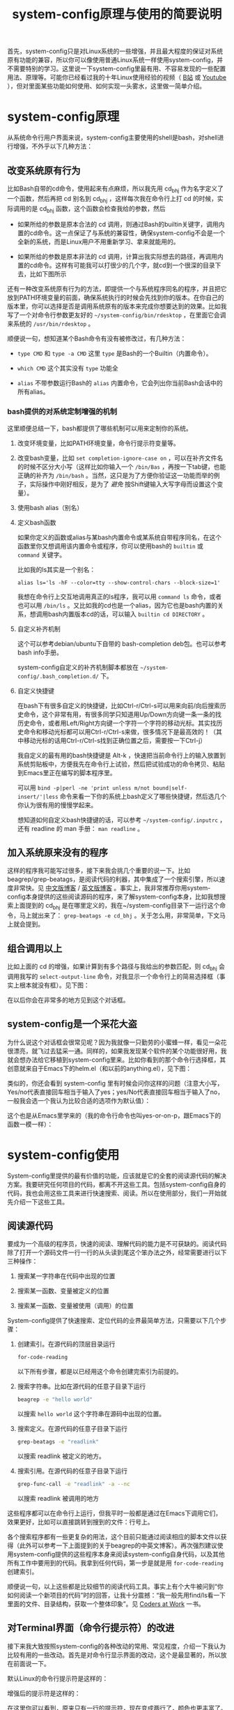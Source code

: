 #+title: system-config原理与使用的简要说明
# bhj-tags: blog

首先，system-config只是对Linux系统的一些增强，并且最大程度的保证对系统原有功能的兼容，所以你可以像使用普通Linux系统一样使用system-config，并不需要特别的学习。这里说一下system-config里最有用、不容易发现的一些配置用法、原理等。可能你已经看过我的十年Linux使用经验的视频（ [[http://www.bilibili.com/video/av3376647][B站]] 或 [[https://www.youtube.com/watch?v=qp2b3-Guej0][Youtube]] ），但对里面某些功能如何使用、如何实现一头雾水，这里做一简单介绍。

* system-config原理

从系统命令行用户界面来说，system-config主要使用的shell是bash，对shell进行增强，不外乎以下几种方法：

** 改变系统原有行为

   比如Bash自带的cd命令，使用起来有点麻烦，所以我先用 cd_bhj 作为名字定义了一个函数，然后再把 cd 别名到 cd_bhj ，这样每次我在命令行上打 cd 的时候，实际调用的是 cd_bhj 函数，这个函数会检查我给的参数，然后

   - 如果所给的参数是原本合法的 cd 调用，则通过Bash的builtin关键字，调用内置的cd命令。这一点保证了与系统的兼容性，确保system-config不会是一个全新的系统，而是Linux用户不用重新学习、拿来就能用的。
   - 如果所给的参数是原本非法的 cd 调用，计算出我实际想去的路径，再调用内置的cd命令。这样有可能我可以打很少的几个字，就cd到一个很深的目录下去，比如下图所示

     [[../../../../images/cd-t2-fr-base.png][file:../../../../images/cd-t2-fr-base.png]]

   还有一种改变系统原有行为的方法，即提供一个与系统程序同名的程序，并且把它放到PATH环境变量的前面，确保系统执行的时候会先找到你的版本。在你自己的版本里，你可以选择是否是调用系统原有的版本来完成你想要达到的效果。比如我写了一个对命令行参数更友好的 =~/system-config/bin/rdesktop= ，在里面它会调来系统的 =/usr/bin/rdesktop= 。

   顺便说一句，想知道某个Bash命令有没有被修改过，有几种方法：

   - =type CMD= 和 =type -a CMD=
     这里 =type= 是Bash的一个Builtin（内置命令）。

   - =which CMD=
     这个其实没有 =type= 功能全

   - =alias=
     不带参数运行Bash的 =alias= 内置命令，它会列出你当前Bash会话中的所有alias。

*** bash提供的对系统定制增强的机制

这里顺便总结一下，bash都提供了哪些机制可以用来定制你的系统。

1. 改变环境变量，比如PATH环境变量，命令行提示符变量等。

2. 改变bash变量，比如 =set completion-ignore-case on= ，可以在补齐文件名的时候不区分大小写（这样比如你输入一个 =/bin/Bas= ，再按一下tab键，也能正确的补齐为 =/bin/bash= 。当然，这只是为了方便你验证这一功能而举的例子，实际操作中刚好相反，是为了 /避免/ 按Shift键输入大写字母而设置这个变量）。

2. 使用bash alias（别名）

3. 定义bash函数

   如果你定义的函数或alias与某bash内置命令或某系统自带程序同名，在这个函数里你又想调用该内置命令或程序，你可以使用bash的 =builtin= 或 =command= 关键字。

   比如我的ls其实是一个别名：

   #+BEGIN_EXAMPLE
   alias ls='ls -hF --color=tty --show-control-chars --block-size=1'
   #+END_EXAMPLE

   我想在命令行上交互地调用真正的ls程序，我可以用 =command ls= 命令，或者也可以用 =/bin/ls= 。又比如我的cd也是一个alias，因为它也是bash内置的关系，想调用bash内置版本cd的话，可以输入 =builtin cd DIRECTORY= 。

4. 自定义补齐机制

   这个可以参考debian/ubuntu下自带的 bash-completion deb包。也可以参考bash info手册。

   system-config自定义的补齐机制脚本都放在 =~/system-config/.bash_completion.d/= 下。

5. 自定义快捷键

   在bash下有很多自定义的快捷键，比如Ctrl-r/Ctrl-s可以用来向前/向后搜索历史命令，这个非常有用，有很多同学只知道用Up/Down方向键一条一条的找历史命令，或者用Left/Right方向键一个字符一个字符的移动光标。其实找历史命令和移动光标都可以用Ctrl-r/Ctrl-s来做，很多情况下是最高效的！（其中移动光标的话用Ctrl-r/Ctrl-s找到正确位置之后，需要按一下Ctrl-j）

   我自定义的最有用的bash快捷键是 Alt-k ，快速把当前命令行上的输入放置到系统剪贴板中，方便我先在命令行上试验，然后把试验成功的命令拷贝、粘贴到Emacs里正在编写的脚本程序里。

   可以用 =bind -p|perl -ne 'print unless m/not bound|self-insert/'|less= 命令来看一下你的系统上bash定义了哪些快捷键，然后选几个你认为很有用的慢慢学起来。

   想知道如何自定义bash快捷键的话，可以参考 =~/system-config/.inputrc= ，还有 readline 的 man 手册： =man readline= 。

** 加入系统原来没有的程序

   这样的程序我可能写过很多，接下来我会挑几个重要的说一下。比如beagrep/grep-beatags，是阅读代码的利器，其中集成了一个搜索引擎，所以速度非常快。见 [[../../../2011/12/23/beagrep.org][中文版博客]] / [[../../../2011/12/23/beagrep.org][英文版博客]] 。事实上，我非常推荐你用system-config本身提供的这些阅读源码的程序，来了解system-config本身，比如我想搜索上面提到的 cd_bhj 是在哪里定义的，我在~/system-config目录下一运行这个命令，马上就出来了： =grep-beatags -e cd_bhj= 。关于怎么用，非常简单，下文马上就会提到。

** 组合调用以上

   比如上面的 cd 的增强，如果计算到有多个路径与我给出的参数匹配，则 cd_bhj 会调用我写的 =select-output-line= 命令，对我显示一个命令行上的简易选择框（事实上根本就没有框）。见下图：

   [[../../../../images/cd-fa-base.png][file:../../../../images/cd-fa-base.png]]

   在以后你会在非常多的地方见到这个对话框。

** system-config是一个采花大盗

为什么说这个对话框会很常见呢？因为我就像一只勤劳的小蜜蜂一样，看见一朵花很漂亮，就飞过去猛采一通。同样的，如果我发现某个软件的某个功能很好用，我就会想办法给它移植到system-config里来。比如你看到的那个命令行选择框，其创意就来自于Emacs下的helm.el（和以前的anything.el），见下图：

[[../../../../images/emacs-help-pack.png][file:../../../../images/emacs-help-pack.png]]

类似的，你还会看到 system-config 里有时候会问你这样的问题（注意大小写，Yes/no代表直接回车相当于输入了yes；yes/No代表直接回车相当于输入了no，一般我会选一个我认为比较合适的选项作为默认值）：

[[../../../../images/cli-yes-or-no-p.png][file:../../../../images/cli-yes-or-no-p.png]]

这个也是从Emacs里学来的（我的命令行命令也叫yes-or-on-p，跟Emacs下的函数一模一样）：

[[../../../../images/emacs-y-or-n-p.png][file:../../../../images/emacs-y-or-n-p.png]]

* system-config使用

System-config里提供的最有价值的功能，应该就是它的全套的阅读源代码的解决方案。我要研究任何项目的代码，都离不开这些工具。包括system-config自身的代码，我也会用这些工具来进行快速搜索、阅读。所以在使用部分，我们一开始就先介绍一下这些工具。

** 阅读源代码

要成为一个高级的程序员，快速的阅读、理解代码的能力是不可获缺的。阅读代码除了打开一个源码文件一行一行的从头读到尾这个笨办法之外，经常需要进行以下三种操作：

1. 搜索某一字符串在代码中出现的位置

2. 搜索某一函数、变量被定义的位置

3. 搜索某一函数、变量被使用（调用）的位置

System-config提供了快速搜索、定位代码的业界最简单方法，只需要以下几个步骤：

1. 创建索引。在源代码的顶层目录运行
   #+BEGIN_SRC sh
   for-code-reading
   #+END_SRC

   以下所有步骤，都是以已经用这个命令创建完索引为前提的。

2. 搜索字符串。比如在源代码的任意子目录下运行
   #+BEGIN_SRC sh
   beagrep -e "hello world"
   #+END_SRC

   以搜索 =hello world= 这个字符串在源码中出现的位置。

3. 搜索定义。在源代码的任意子目录下运行

   #+BEGIN_SRC sh
   grep-beatags -e "readlink"
   #+END_SRC
   以搜索 readlink 被定义的地方。

4. 搜索引用。在源代码的任意子目录下运行

   #+BEGIN_SRC sh
   grep-func-call -e "readlink" -a --nc
   #+END_SRC

   以搜索 readlink 被调用的地方

这些程序都可以在命令行上运行，但我平时一般都是通过在Emacs下调用它们，效果更好，比如可以直接跳转到搜到的文件：行号上。

各个搜索程序都有一些更复杂的用法，这个目前只能通过阅读相应的脚本文件以获得（此外可以参考一下上面提到的关于beagrep的中英文博客）。再次强烈建议使用system-config提供的这些程序本身来阅读system-config自身代码，以及其他所有工作中要用到的代码。我拿到任何代码，第一步是就是用 =for-code-reading= 创建索引。

顺便说一句，以上这些都是比较细节的阅读代码工具。事实上有个大牛被问到“你如何阅读一个新项目的代码”时的回答，让我十分震撼：“我一般先用find/ls看一下里面的文件、目录结构，获取一个整体印象”。见 [[http://bing.com/search?q=coders+at+work][Coders at Work]] 一书。
** 对Terminal界面（命令行提示符）的改进

接下来我大致按照system-config的各种改动的常用、常见程度，介绍一下我认为比较有用的一些改动。首先是对命令行显示界面的改动，这个是最显著的，所以放在前面说一下。

默认Linux的命令行提示符是这样的：

[[../../../../images/default-ps1.png][file:../../../../images/default-ps1.png]]

增强后的提示符是这样的：

[[../../../../images/system-config-ps1.png][file:../../../../images/system-config-ps1.png]]

在这里你可以看到，原来只有一行的提示符，现在变成两行了，颜色也更丰富了。有些人非常受不了提示符被改变，一个劲的追问该怎么改回去，甚至因此就放弃了 system-config 或者忍不住差点破口大骂。其实大可不必。我就不告诉你怎么改，你自己 [[http://bing.com/search?q=bash+%e5%91%bd%e4%bb%a4%e8%a1%8c%e6%8f%90%e7%a4%ba%e7%ac%a6%e6%94%b9%e5%8a%a8][必应]] 一下吧。这里我只说一下我这么改的理由、好处。

1. 我可以不折行输入的命令长度最大化了。

   默认因为都是在一行上，并且提示符里包含了当前路径，所以输入的命令稍微长一点，就会发生折行。并且随着当前路径的深度而变化。

2. 以前无法用鼠标双击选中当前路径名，必须用鼠标按下拖曳；现在因为在其前后各有一个空格，所以你鼠标双击一下，就能选中整个当前路径。

   注意这是我以前觉得非常有需要的一个功能，现在我用更好的方法实现了，那就是 up 系列命令，接下来会讲到。

3. 可以更方便的显示更多信息。

   比如上面你看到的是远程登录的提示符， 其中有 =Remote:True= 字样。并且上一条命令失败的话，会显示返回值是多少，几点几分失败的。

   如果是本地登录的话，颜色会更花哨，并且我可以方便的自定义更多的显示信息（通过 start-recursive-shell 命令或者另外的一些对它进行了调用的命令）：

   [[../../../../images/start-recursive-shell-ps1.png][file:../../../../images/start-recursive-shell-ps1.png]]

   比如上图中，我启动了一个代理（你懂的），然后用 =adb -s= 命令设置了一下当前的adb设备。

** 对系统剪贴板的增强

从cygwin下第一次发现它提供了在命令行上操作系统剪贴板的程序putclip/getclip，于是一发不可收拾，我在Linux底下也google了一下有没有类似的程序，还真有，叫xclip。但因为我已经习惯了cygwin下的putclip/getclip，所以我在Linux下也封装了一下xclip，写了Linux版本putclip和getclip脚本。以及其他一系列操作路径的脚本。以下是用法：

1. =putclip= 不加参数，会从stdin读取文本，放到剪贴板中
2. =putclip ARGS...= 会把所有 =ARGS...= 拼成一个字符串，放到剪贴板中
3. up/wp/swp/sup/bp等一系列程序，分别用某种格式拷贝当前路径或所带参数的路径。举个例子：在安卓代码 ~/src/android/frameworks/base 目录下，运行 =ap CleanSpec.mk= ，会输出 =frameworks/base/CleanSpec.mk= ，因为这是这个文件的“Android Path”，这也是ap这个名字的由来。类似的还有gitp等等。

   这些Xp程序用于命令行界面与图形界面之间的通信是最方便的。比如有时候在Firefx/Email客户端下要上传一个文件，在图形界面上一层一层的改变目录、找到文件有时候挺麻烦的，有了up命令和system-config下方便的cd增强机制，很容易找到文件并拷贝其路径，这样在Firefx/Email客户端里一粘贴就好了。还有一个场景是系统设置里想配一下默认用哪个浏览器程序，我想配置成 =/usr/bin/chromium= ，如果用图形界面切到 =/usr/bin= 目录下的话，你会发现需要等待好长一段时间—— =/usr/bin= 目录下文件太多了，图形界面需要把它们全部显示出来相当费功夫，这时候用 =up $(which chromium)= 直接一拷贝一粘贴就搞定了。

还有一个对剪贴板的增强，是在命令行上输入或用历史机制调出一条长长的命令之后，用一个快捷键把它拷贝下来（然后贴到Emacs里正在编辑的脚本里、邮件正文里等等）。这个在之前已经提到过了，快捷键是 Alt-k，也可以按 =Escape k= 。

** 对Bash历史纪录的增强

有些同学可能还不是很了解，Bash下用Ctrl-r/Ctrl-s可以交互式的用搜索的方法调出之前一段时间内运行过的命令。我经常用这两个快捷键。但是很多时候还嫌这两个键不够方便，所以我通过Bash的补齐机制，定义了一个re命令。使用方法如下：

1. 运行一下hir命令（不是每次都需要，如果你发现你最近使用过的命令补齐不出来，可以这时候才用一下hir）。

2. 输入re，然后输入你想调出的历史命令的几个子字符串。

3. 按Tab键补齐。如果只有一条匹配的历史命令的话，会直接上屏，回车即可运行；如果有多条的话，可以再输入 =.0= / =.1= / =.N= 之后再按Tab，会选中第N条（从0开始数）匹配的历史命令。

举例：我之前运行过这样的命令：

#+BEGIN_SRC sh
my-rfa 'p=$(ap); P=$(repo-project); cd $ANDROID_TOP/.repo/projects; git clone --bare $PWD/$p.git /d/Downloads/android/$P.git; '
#+END_SRC

下回我想重新运行这条命令的话，用 Ctrl-r/Ctrl-s 可能不是很方便，有时候甚至找不回来（因为bash自带的历史文件 =~/.bash_history= 最多会记N条，老的会被冲掉）。所以我输入 =re my rfa ap= ，然后按Tab，会给我补出system-config的历史文件 =~/.cache/system-config/.bash_history.bak= 中匹配以上三个字符串 =my rfa ap= 的所有命令，我再输入相应的 =.N= 就可以选中实际我想要的第N条匹配的命令；也可以输入更多字符串使匹配更精确，再按Tab键更新缩小补齐选项，方便选择。

这个主意受了Emacs下文本补齐方法 =hippie-expand= 的启发，其中有一条补齐方式就是在当前正在编辑的文件中寻找与当前输入的“部分文本”相匹配的更长的文本。

另外，上面提到的hir命令会做两件事儿，

1. 把 ~/.bash_history 里的历史命令去重（去掉重复）保存到 ~/.cache/system-config/.bash_history.bak 里，方便给re补齐用

2. 把 ~/.bash_history 里的历史命令全部读到当前的bash会话中

   为什么要做这件事儿呢？因为很多时候会打开多个终端窗口（或通过gnome-terminal/konsole/xfce4-terminal的新Tab，或通过screen/tmux命令），在一个终端窗口A下输入过一个命令后，在另一个已经存在的终端窗口B下是无法调出此命令历史的。想要能调出来，需要做两件事：1. 在终端A下保存历史命令到 ~/.bash_history ，这个可以手动做（Bash内置命令history，加-w参数） ，也可以设置bash每输入一个命令就自动保存，而非缓存在内存中，system-config采取的是自动存；2. 在终端B下把 ~/.bash_history 的内容重新读到当前Bash会话的历史中（同样用history内置命令，加-r参数）。

   以上。

** 一些非常常用的命令介绍

*** s

s代表search的意思，输入 =s hello world= ，会提示你选择哪个搜索引擎，然后用你选定的搜索引擎去搜索“hello world”。

*** e

e代表edit的意思，在终端上输入 =e FILENAME= ，会弹出当前正在运行的 =emacs= 窗口，并在其中打开 =FILENAME= 这个文件。它是对emacsclient的一层简单封装。

*** ew

ew代表edit and wait的意思，像上面的e一样，也调用了emacsclient，只不过它还会等待Emacs文件编辑结束。所以我把它配成了我的 =EDITOR= 环境变量。

需要注意的是，这两个命令都支持在远程的ssh登录下使用，会在本地的Emacs窗口下打开远程文件进行编辑。

*** of

of代表open file的意思，在终端上输入 =of FILENAME= 或 =of URL= ，会用系统默认的关联程序打开相应的文件或网址。这个相当于Windows下用鼠标双击了某文件的图标。在Windows命令行cmd.exe下也有个相应的start命令；在cygwin下也有个cygstart命令；在Mac下好像也有个叫open的命令。

** Emacs介绍

Emacs是一个非常强大的编辑器。很多人觉得太难了，不想学它或学了一阵子之后又放弃了。其实很多工具用下来最后比的还是看谁更能坚持。坚持用Emacs，坚持不懈的折腾它，何尝不是工匠精神的一种体现呢。工匠们一般都很在意自己使用的工具称不称手的。而编辑器对程序员来说，是最重要的工具了吧。

其实Emacs下有很多快捷键，跟Bash下是一样的。你可能都已经学会了，比如 =Ctrl-a= 是移到行首， =Ctrl-e= 是移到行尾。 =Ctrl-r/Ctrl-s= 是搜索，等等等等，所以还有什么可怕的呢（另外你可能发现了，UNIX系统下各种idea相互杂交是非常普遍的，比如把Emacs的按键在Bash里也实现一番。所以system-config从Emacs下借鉴helm.el到命令行下等并不是首创，只是延续了这一传统）。

在学习Emacs之前，强烈建议仔细阅读一下Vim作者写的我翻译的 [[../../../2014/01/03/0-7-habits-of-highly-effective-editting.org][高效文本编辑的七个习惯]] 。对于掌握任何一门技术、一种工具，几乎都是非常有用的。

比较基本的Emacs使用就不讲了，你可以从它的Help菜单里的Emacs Tutorial开始，第二个菜单项（choose language）里有中文版的。下面讲一下我认为比较重要的一些用法。从我认为最重要的获取帮助、阅读文档开始，因为我认为掌握这些技能，对你进一步深入学习Emacs和其他很多Linux程序都是很有帮助的。

*** 用Emacs获取帮助、阅读文档

Emacs是那种螺旋上升的工具，在你开始使用它之后，会不停地增强自己的能力。就像学语言一样，边学边用，用得越多，学得越好；学得越好，用得越爽。这是一种很少见的自增强的工具，造成这种现象，有几种原因，你可以好好利用一下这些特点：

1. Emacs自带的帮助系统，是强大到没有谁了的。可能主要是因为Emacs是用Lisp写的，而Lisp系统可能都有非常强大的自我帮助功能。几乎任何一个Emacs命令、快捷键，都可以方便的查看它的帮助。一定要好好利用这一点。

2. Emacs提供了非常方便的查看系统man手册，info手册，perldoc等各种手册的功能。好好利用Emacs自带的搜索功能、info自带的搜索功能，往往可以达到事半功倍的效果。

3. Emacs下提供了Occur命令、helm.el命令，对它们善加利用，你会发现Emacs提供了自发现的功能，允许你主动的去 *发现* 系统有哪些功能。比如你当前正在试着用Emacs的info去读bash的info手册，但你对info模式还不是很了解，怎么办呢？

   你可以在info模式下按一下 =Ctrl-h b= ，Emacs会列出所有当前模式下的快捷键。然后你用Emacs的occur命令，过滤出所有与info相关的快捷键。这下你就可以很轻松的发现有哪些与看info手册相关的有意思、值得一学的快捷键了：

   [[../../../../images/info-occur.png][file:../../../../images/info-occur.png]]

4. 用Emacs打开某一程序，研读其源代码，善用Emacs的搜索功能、system-config的搜索工具，有时候比读文档更有效！

*** 在Emacs下调用system-config提供的阅读代码程序

之前提到过，我一般都是用Emacs阅读代码。所有的代码搜索相关的操作，基本都是用Emacs及其grep模式实现。其中比较重要的几个快捷键是：

- M-g r :: 默认运行 beagrep 程序，查找任意字符串。快捷键助记法： =M-g r= 后两个字母是 =grep= 的前两个字母。
- M-. :: 默认运行 grep-beatags 程序，查找函数、变量的定义
- M-g f :: 默认运行 grep-func-all 程序，查找引用
- M-g o :: 运行我定制过的 bhj-occur 命令，是对Emacs自带的occur的一点封装
- M-g i :: Emacs自带的imenu命令，可以用来方便的在同一个文件内的函数、全局变量之间跳转

*** 从Emacs调用外部程序

Emacs下有一系列的函数，可以调外部程序来完成你的工作。

1. 调用make等进行编译

2. 调用grep等进行搜索（前面提到的代码阅读程序都是用的这一机制）

3. 调用某shell命令，显示其输出的文本

3. 调用某shell命令，并把当前选中的文本pipe给这一程序进行处理，显示其输出的文本

4. 在上面的基础上，把当前选中的文本替换为处理完成后输出的文本

*** 从外部程序调用Emacs

这个可以通过emacsclient实现。所以Emacs和终端基本是通的。双方可以相互调用，像搭积木似的，通过一些简单的基本模块，组建出非常强大的功能，以便更高效的完成你的工作。

*** Emacs下的补齐

Emacs下有各种补齐功能，这里讲几种我最常用的

1. yasnippet，比如输入codegen，这是一个我准备过的 yasnippet ，然后按一下 C-M-i ，就能补齐

2. codegen，被yasnippet展开之后，按一下 =M-s g= ，就能生成代码，这些在我的那个视频里有介绍

3. bbyac，输入一小段文字，按一下快捷键，被匹配、展开成当前文本中已经存在的文字。

4. Emacs自带的hippie-expand，这个用得不多了，基本上前面几个足够覆盖了它的功能。

以上这几种工具，是可以被应用于任意编程语言的，并且比较简单易用，所以单独说一下。除此之外，还可以自行研究一下如何配置你在用的编程语言的补齐及其他增强工具。比如C/C++程序，通过调用clang编译器，可以进行上下文智能补齐，非常强大，但用起来也比较折腾一些... 还有我写的ajoke.el，用于Java编程，这个就更扯了...



*** org-mode

做为一个走技术路线的工程师，如何管理好自己的时间、项目进度是非常重要的。org-mode是一个非常强大的项目管理工具。强烈推荐。你都不会相信这么简单的一个工具会有这么强大的效率提升。其实人在很多时候并不需要多么花哨的工具，养成习惯，用一支笔，一张纸，列一个待办事项清单，然后一件一件的去做掉，去划掉，就是最强有力的执行力。当然，除此之外，就需要动脑筋思考自己的清单里哪些是重要的，哪些是可以放弃的，哪些是可以拖一下的，哪些是可以交给别人去做的...

另外，org-mode是一种强大的写文档的工具。我的博客全都是用org-mode写的。

最后，我还偶尔会用org-mode搞一下文学编程，一边把自己的想法写出来，然后一边写代码去实现它。编程是一件很难的事，有时候可能难就难在头绪太多，把所有想法都放在脑子里，脑子就会有点儿不够用了，但如果你把很多想法都写出来，清空自己的脑子，最后就变成了做选择题，从自己写出来的想法中选一个或几个最靠谱的开始搞起来。所谓万事开头难嘛，没想到org-mode的文学编程可以让开头不再难。但至于是人都有的拖延症，就是另外的问题了。

** Sawfish介绍

Sawfish是一个窗口管理器，我在system-config中把它和xfce4配在了一起，后者提供了一个稍为更加现代化一点，但还是非常轻便的桌面系统。这样我就有了一个比较舒服的桌面环境。

Sawfish的主要功能有：

1. 对窗口进行各种操作：最大化、最小化、调到前台等等。甚至可以自己创建、画窗口。

2. 对窗口可编程发送键盘事件。相当于拥有了Windows下的按键精灵的功能。

3. 用system函数在后台启动系统程序（相当于sawfish->命令行）

4. 提供sawfish-client程序，可以方便的从命令行对sawfish进行控制（相当于命令行->sawfish）

   所以命令行和sawfish基本也是通的，就像命令行与Emacs一样。（事实上用于Sawfish配置的语言，也是一种Lisp方言，就是从Emacs Lisp演变来的）。

常用快捷键（这里s-代表Super-，也就是一般键盘上的Win键）：

- s-h s-t :: 调出或启动终端
- s-h s-m :: 调出或启动Emacs
- s-h s-n :: 调出或启动Firefox
- s-h s-s :: 调出窗口列表，可键入文本进行选择，C-n/C-p上下选择窗口，回车将选中窗口调到前台
- s-h s-r :: 相当于Windows下的Run Dialog，输入命令以运行
- s-h k :: 快捷键的帮助，提示你按一个键，给出Sawfish对该键的相应绑定
- s-h s-k :: 更复杂的快捷键的帮助，主要加入了对 =s-h= 组合快捷键的帮助

想了解sawfish更多功能，可以运行一下sawfish-ui，里面有一些简单的绑定可以配（system-config里已经配了一些）。另外也可以打开 =~/system-config/.sawfishrc= 进行查看。

可以在 =~/system-config/.sawfish/start= 下添加脚本，在桌面启动时该目录下的脚本会被启动。

可以用
#+BEGIN_SRC sh
bhj-notify TITLE "NOTIFICATION TEXT"
#+END_SRC

弹出一个简单的sawfish桌面通知。

** 其他效率工具介绍

*** screen

screen是一个终端管理工具，可以打开多个终端，方便的在终端之间切换。可以花时间学习一下它的快捷键。推荐程度：5星。

*** expect

Tcl编程语言的一个插件，用来实现一些命令行上的自动化非常方便。我的my-adb（对adb的增强，下文会提到）有一部分就使用了expect，另外还有一个bbs聊天工具，bbs-robot.exp，也是用expect写的。推荐程度：4.5星。

*** 小扳手

我写的一个从PC自动操作手机的程序，相当于给手机增加了一个按键精灵。操作手机的脚本都是用lua实现的，这部分是开源的。

可以用它方便的聊天、拨打电话、发送邮件、发布社交软件信息（比如微博和/或微信朋友圈和/或QQ空间）、查找联系人、不仅仅是手机系统联系人、还包括QQ/微信联系人等等等等。

*** Microsoft Natural Ergonomic 4000 键盘

几个优点：

1. 手腕自然弯曲，不累

2. 键大，不容易按错

3. 在sawfish下可以自定义的快捷键多，比如最上面的一排，我在sawfish下分别定义成了如下功能：

   - Edit with emacs :: 把当前GUI程序下在编辑的文本全部选中，发送给Emacs，在Emacs下进行编辑，编辑完成后把结果文本粘贴回到原来的GUI程序下。这样有时候我需要在Firefox、小扳手里进行大段的格式化文本编辑的时候，我可以用Emacs来做。

   - Search :: 打开我目前在独自维护的 beagle 桌面搜索引擎

   - Emacs edit complete :: 结束Emacs下对某个文件的编辑（该文件是被edit-wait/ew程序打开的，有“人”在等待它编辑结束，比如git commit message的编写，按一下这个键保存commit message，git commit就可以继续进行了）。

   - Org-agenda :: 上面提到过org-mode，这个快捷键帮你把你所有的待办事项方便快捷的整理成一个一目了然的清单。

   - 小扳手快捷键 :: 打开小扳手或将其调到前台

** 附：将system-config最大化发挥作用的方法

1. 选用Sawfish+Xfce4作桌面（系统登录时选sawfish即可）
2. 选用Emacs作编辑器
3. 选用Firefox作浏览器，装system-config自带的Firemacs插件（用link-firemacs命令）
4. 使用 Microsoft Natural Ergonomic 4000 键盘

建议你不要一上来就这样做，一步一步来，步子太大了容易扯着蛋，造成休克式学习。强烈建议这时候再打开Vim作者写的我翻译的 [[../../../2014/01/03/0-7-habits-of-highly-effective-editting.org][高效文本编辑的七个习惯]] 一文读一读。把注意力放到自己需要完成的工作上，由此出发思考用哪些工具可以更好更快的完成自己的工作，而不是白学一堆看上去很高效，实际中却用不到的功能。

最好能学会如何打造最适合自己的工具。如果你的工具箱中的一部分，是来自于system-config，那我就很荣幸了。

如果你不信邪，或者有点轻微的自虐倾向，那你尽管放心大胆的用你喜欢的方式使用system-config吧，所有代码都是开源的，随便你怎么折腾。

** 安卓开发相关

如果你不做安卓系统开发，可以直接跳过这部分内容，剩下的都不用看了。

*** 源代码相关

我对git/gerrit/repo有相当多的封装。主要是通过gerrit/repo工作的时候，一般需要处理多个产品、多条线的问题。在提review的时候，一定要搞清楚当前应该用哪个git remote，应该提到哪个git branch上。手动输入这些信息是非常痛苦的，一会是这个分支，一会又是那个分支，很容易搞错。即使不搞错，也容易打错字。

所以我提供了一系列 repo-XXX 命令，比如repo-branch，可以给出当前git仓储提review的时候应该提到哪个分支。其规则如下：

1. 一般情况下，从repo的manifest里可以获取分支信息

2. 如果你用 =git checkout -B ...= 或 =git branch --set-upstream ...= 设置过当前分支及其对应的远程分支，则repo-branch会打印远程分支的名字，这种情况下提review一般就是要提到那个分支下。

另外我需要提review的时候，不会直接输入 =git push $(repo-remote) HEAD:refs/for/$(repo-remote)= ，虽然这条命令是OK的，而是会用更进一步的封装 =gerrit-push-review= ，有几个好处：

0. 会自动先把你的代码rebase到服务器上最新提交
1. 可以在本地先自我review一下代码（加-R参数可以不review）
2. 可以在后面加gerrit用户名，直接添加reviewer

**** my-rfa

repo自带的repo forall命令运行起来非常慢，所以我提供了my-rfa命令，运行速度能快一点。

#+BEGIN_SRC sh
time repo forall -c 'pwd'
time my-rfa -j1 'pwd'
#+END_SRC

同样是列一下所有仓储的路径，第一条命令第一次运行花了1分多钟，之后每次都要5、6秒钟，后者每次都只有不到1秒钟。

**** repo-changes?

在安卓代码顶层目录下运行，会帮你列出哪些仓储有改动。

**** repo-cherry-find-all/repo-cherry-pick-all/repo-cherry-push-all

这一系统脚本，用于方便的进行安卓开发基线升级。


*** 编译相关

安卓编译系统有较多问题，所以我对其进行了一些封装。官方文档的流程是这样的：

1. =. build/envsetup.sh= 设置环境
2. =lunch= 选择编译目标产品和编译类型
3. make/mm/mmm等

这样做有以下几个问题：

1. 每次新开Bash窗口都要做，比较费劲

2. 容易出错，首先是容易忘了做过了还是没做过，还没配env/lunch就开始make，结果编译的是错误的产品；或者多次冗余的进行env/lunch，浪费了时间。

3. 其次是在多产品的情况下更容易配错，比如刚刚配了A目录下的A1产品，过了会到了B目录下不重新配就直接进行B1产品的编译，肯定会错的一塌糊涂。

4. 安卓4.4和5.0之间升级了对Java版本的要求，前者用oracle的java6，后者用openjdk的java7，如果你同时开发4.4和5.0版本的话，需要自己按照当前产品的安卓版本进行设置

其实Android自己提供了一个机制，方便你一劳永逸的配好一个代码目录，而不是每次都重新配一遍。那就是代码顶层目录下的 buildspec.mk 文件，可以把相关配置信息放在里面，以后不用配直接make就可以。我相信谷歌提供了这个机制，她内部的员工肯定都会用该机制，而不是只像官方文档里描述的那样，每次都那么麻烦。

所以我提供的 android-make 就利用了这一机制，你可以通过 -c 参数比如 =android-make -c aosp_x86-eng= 指定用哪个编译配置，之后也可以不加-c参数，那么它就会用上一次加 -c 参数时指定的配置。

*** 加快编译速度

在做安卓开发时，非常重要的一点是要尽量加快编译速度。除了让公司给你配更好的机器外，以下有几个方法：

1. 用ccache，对full build来说，用过ccache之后速度能快一倍。

2. 避免读取所有Android.mk文件。比如想编译kernel或者lk，很多开发都只知道如何通过make去做，但这样会把所有Android.mk都读一遍，这是非常费时间的。所以可以对安卓编译机制做一番研究，最后得到怎样用类似mm的机制编译kernel、lk、sepolicy等的方法。如果是做这方面工作的朋友，可以关注一下。

3. 用mmm只编译相关模块，避免full build。

*** 对boot.img进行拆分、合成

在系统相关的开发中，尤其是bsp工程师，以及需要改系统启动脚本（init.rc系列文件）、sepolicy的情况下，对boot.img进行简单改动，是非常有用的一项技能，有时甚至完全不需要通过build来进行，比如对init.rc的改动。这个在system-config底下是通过 replace-bootimage 及其辅助脚本实现的。

*** 重刷某个分区

这个有很多种方法，比如fastboot，比如手机芯片厂商提供的刷机程序。但有一种更方便的方法，是在手机运行的过程中，把分区的刷机文件用adb push上去，然后用dd命令写入到相关分区。我为此专门封装了一个 adb-push-partition 的脚本。

*** 伪工厂重置（清空/data目录，但保留某些重要文件）

有一个名为 adb-clean-data 的脚本，用来做这个事。

*** 对adb的增强

说到这儿，讲一下我对adb的一些增强。

system-config里的adb像cd一样，是一个别名，实际调用的是my-adb脚本。以下是与adb相关的最常用的一些增强：

1. =adb -s= 直接设置 =ANDROID_SERIAL= 环境变量，如果有多个adb设备，非常方便，并且会在命令行提示符上显示当前bash会话里选的是哪个adb设备。

2. =adb COMMAND= 直接运行相关的 =COMMAND= ，相当于输入了 =adb shell COMMAND= ，但不需要多打一个 =shell= （前提是 =COMMAND= 不是adb自带的子命令，比如 =sync= ， =adb sync= 是用于同步本地文件夹到adb设备的system或data分区； =adb shell sync= 则是调用 adb 设备上的 =sync= 命令，这是一个Linux系统程序，用于命令Kernel把内存中的缓存数据写回外部存储设备）。

3. =adb COMMAND ARGS= 直接相当于在交互的 =adb shell= 下输入了 COMMAND ARGS ，不需要额外加引号，因为有时候稍微复杂一点的命令，把引号加正确就变成一件很困难的苦差。

   比如
   #+BEGIN_SRC sh
   command adb shell echo 'hello    world'
   #+END_SRC
   你会看到结果跟先启动adb shell，然后再输入
   #+BEGIN_SRC sh
   echo 'hello    world'
   #+END_SRC
   是不一样的，因为adb把引号给“吃掉”了。但system-config里，你可以直接输入
   #+BEGIN_SRC sh
   adb echo 'hello    world'
   #+END_SRC
   最后得到更合理的那个结果。

   同理， =adb A_QUOTED_STRING_WITH_SPACES_IN_IT= 会把后面的参数交给 =sh -c= ，也就是说，在system-config下输入

   #+BEGIN_SRC sh
   adb 'echo "hello    world"'
   #+END_SRC

   结果与先启动 =adb shell= ，然后输入
   #+BEGIN_SRC sh
   sh -c 'echo "hello    world"'
   #+END_SRC
   是一样的。这个特性我想应该是从Perl的system函数得到的启发，参考 =perldoc -f system= 。

4. 其他一系列与adb相关的脚本，比如adb-push和adb-pull，adb自带的push和pull只支持一次处理一个文件或文件夹，于是我简单的封装了一下，adb-push/adb-pull一次可以处理多个文件或文件夹。

   刚刚简单的看了一下，我的system-config的bin目录下，大约有170个adb相关的命令...
